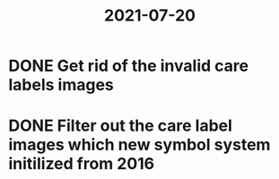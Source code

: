 #+title: 2021-07-20

* DONE Get rid of the invalid care labels images
SCHEDULED: <2021-07-20 Tue 09:30-12:00>
* DONE Filter out the care label images which new symbol system initilized from 2016
SCHEDULED: <2021-07-20 Tue 13:30-16:00>
